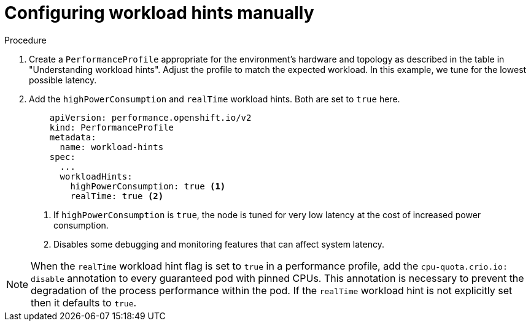 // Module included in the following assemblies:
//
// scalability_and_performance/cnf-low-latency-tuning.adoc

:_content-type: CONCEPT
[id="configuring-workload-hints_{context}"]
= Configuring workload hints manually

.Procedure

. Create a `PerformanceProfile` appropriate for the environment's hardware and topology as described in the table in "Understanding workload hints". Adjust the profile to match the expected workload. In this example, we tune for the lowest possible latency.

. Add the `highPowerConsumption` and `realTime` workload hints. Both are set to `true` here.
+
[source,yaml]
----
    apiVersion: performance.openshift.io/v2
    kind: PerformanceProfile
    metadata:
      name: workload-hints
    spec:
      ...
      workloadHints:
        highPowerConsumption: true <1>
        realTime: true <2>
----
<1> If `highPowerConsumption` is `true`, the node is tuned for very low latency at the cost of increased power consumption.
<2> Disables some debugging and monitoring features that can affect system latency.

[NOTE]
====
When the `realTime` workload hint flag is set to `true` in a performance profile, add the `cpu-quota.crio.io: disable` annotation to every guaranteed pod with pinned CPUs. This annotation is necessary to prevent the degradation of the process performance within the pod. If the `realTime` workload hint is not explicitly set then it defaults to `true`.
====
